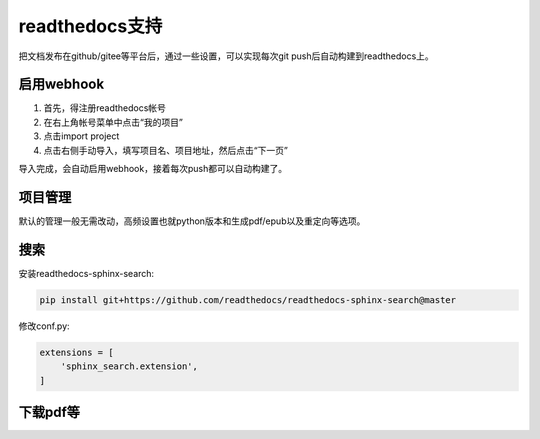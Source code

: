 =================
readthedocs支持
=================

把文档发布在github/gitee等平台后，通过一些设置，可以实现每次git push后自动构建到readthedocs上。

启用webhook
=============

1. 首先，得注册readthedocs帐号
2. 在右上角帐号菜单中点击“我的项目”
3. 点击import project
4. 点击右侧手动导入，填写项目名、项目地址，然后点击“下一页”

导入完成，会自动启用webhook，接着每次push都可以自动构建了。

项目管理
=============

默认的管理一般无需改动，高频设置也就python版本和生成pdf/epub以及重定向等选项。

搜索
========

安装readthedocs-sphinx-search:

.. code::

    pip install git+https://github.com/readthedocs/readthedocs-sphinx-search@master

修改conf.py:

.. code::

    extensions = [
        'sphinx_search.extension',
    ]

下载pdf等
=============
